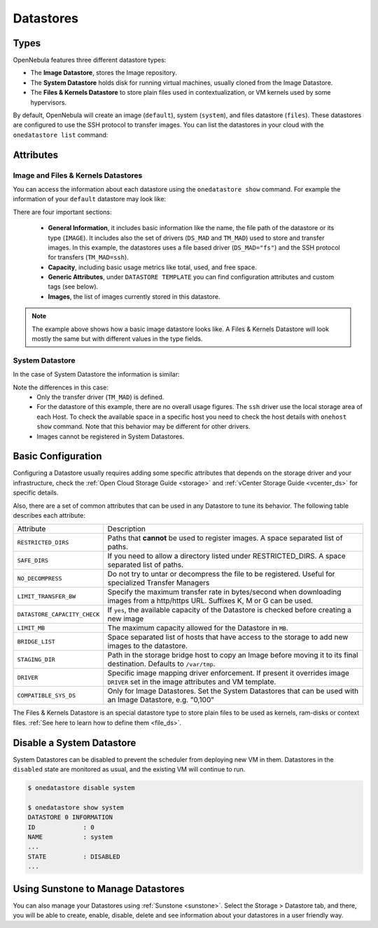 .. _datastores:

================================================================================
Datastores
================================================================================

Types
================================================================================

OpenNebula features three different datastore types:

* The **Image Datastore**, stores the Image repository.

* The **System Datastore** holds disk for running virtual machines, usually cloned from the Image Datastore.

* The **Files & Kernels Datastore** to store plain files used in contextualization, or VM kernels used by some hypervisors.

By default, OpenNebula will create an image (``default``), system (``system``), and files datastore (``files``). These datastores are configured to use the SSH protocol to transfer images.  You can list the datastores in your cloud with the ``onedatastore list`` command:

.. prompt:: bash $ auto

    $ onedatastore list
      ID NAME                SIZE AVA CLUSTERS IMAGES TYPE DS      TM      STAT
       2 files                50G 86% 0             0 fil  fs      ssh     on
       1 default              50G 86% 0             2 img  fs      ssh     on
       0 system                 - -   0             0 sys  -       ssh     on

.. _datastore_common:

Attributes
================================================================================

Image and Files & Kernels Datastores
--------------------------------------------------------------------------------

You can access the information about each datastore using the ``onedatastore show`` command. For example the information of your ``default`` datastore may look like:

.. prompt:: bash $ auto

    $ onedatastore show 1
    DATASTORE 1 INFORMATION
    ID             : 1
    NAME           : default
    USER           : oneadmin
    GROUP          : oneadmin
    CLUSTERS       : 0
    TYPE           : IMAGE
    DS_MAD         : fs
    TM_MAD         : ssh
    BASE PATH      : /var/lib/one//datastores/1
    DISK_TYPE      : FILE
    STATE          : READY

    DATASTORE CAPACITY
    TOTAL:         : 50G
    FREE:          : 43.2G
    USED:          : 6.8G
    LIMIT:         : -

    PERMISSIONS
    OWNER          : um-
    GROUP          : u--
    OTHER          : ---

    DATASTORE TEMPLATE
    ALLOW_ORPHANS="YES"
    CLONE_TARGET="SYSTEM"
    DISK_TYPE="FILE"
    DS_MAD="fs"
    LN_TARGET="SYSTEM"
    RESTRICTED_DIRS="/"
    SAFE_DIRS="/"
    TM_MAD="ssh"
    TYPE="IMAGE_DS"

    IMAGES
    0
    1

There are four important sections:

  * **General Information**, it includes basic information like the name, the file path of the datastore or its type (``IMAGE``). It includes also the set of drivers (``DS_MAD`` and ``TM_MAD``) used to store and transfer images. In this example, the datastores uses a file based driver (``DS_MAD="fs"``) and the SSH protocol for transfers (``TM_MAD=ssh``).
  * **Capacity**, including basic usage metrics like total, used, and free space.
  * **Generic Attributes**, under ``DATASTORE TEMPLATE`` you can find configuration attributes and custom tags (see below).
  * **Images**, the list of images currently stored in this datastore.

.. note:: The example above shows how a basic image datastore looks like. A Files & Kernels Datastore will look mostly the same but with different values in the type fields.

System Datastore
--------------------------------------------------------------------------------

In the case of System Datastore the information is similar:

.. prompt:: bash $ auto

    $ onedatastore show system
    DATASTORE 0 INFORMATION
    ID             : 0
    NAME           : system
    USER           : oneadmin
    GROUP          : oneadmin
    CLUSTERS       : 0
    TYPE           : SYSTEM
    DS_MAD         : -
    TM_MAD         : ssh
    BASE PATH      : /var/lib/one//datastores/0
    DISK_TYPE      : FILE
    STATE          : READY

    DATASTORE CAPACITY
    TOTAL:         : -
    FREE:          : -
    USED:          : -
    LIMIT:         : -

    PERMISSIONS
    OWNER          : um-
    GROUP          : u--
    OTHER          : ---

    DATASTORE TEMPLATE
    ALLOW_ORPHANS="YES"
    DISK_TYPE="FILE"
    DS_MIGRATE="YES"
    RESTRICTED_DIRS="/"
    SAFE_DIRS="/var/tmp"
    SHARED="NO"
    TM_MAD="ssh"
    TYPE="SYSTEM_DS"

    IMAGES

Note the differences in this case:
  * Only the transfer driver (``TM_MAD``) is defined.
  * For the datastore of this example, there are no overall usage figures. The ``ssh`` driver use the local storage area of each Host. To check the available space in a specific host you need to check the host details with ``onehost show`` command. Note that this behavior may be different for other drivers.
  * Images cannot be registered in System Datastores.

Basic Configuration
================================================================================

Configuring a Datastore usually requires adding some specific attributes that depends on the storage driver and your infrastructure, check the :ref:`Open Cloud Storage Guide <storage>` and :ref:`vCenter Storage Guide <vcenter_ds>` for specific details.

Also, there are a set of common attributes that can be used in any Datastore to tune its behavior. The following table describes each attribute:

+------------------------------+----------------------------------------------------------------------------------------------------------------------------------+
|          Attribute           |                                                           Description                                                            |
+------------------------------+----------------------------------------------------------------------------------------------------------------------------------+
| ``RESTRICTED_DIRS``          | Paths that **cannot** be used to register images. A space separated list of paths.                                               |
+------------------------------+----------------------------------------------------------------------------------------------------------------------------------+
| ``SAFE_DIRS``                | If you need to allow a directory listed under RESTRICTED\_DIRS. A space separated list of paths.                                 |
+------------------------------+----------------------------------------------------------------------------------------------------------------------------------+
| ``NO_DECOMPRESS``            | Do not try to untar or decompress the file to be registered. Useful for specialized Transfer Managers                            |
+------------------------------+----------------------------------------------------------------------------------------------------------------------------------+
| ``LIMIT_TRANSFER_BW``        | Specify the maximum transfer rate in bytes/second when downloading images from a http/https URL. Suffixes K, M or G can be used. |
+------------------------------+----------------------------------------------------------------------------------------------------------------------------------+
| ``DATASTORE_CAPACITY_CHECK`` | If ``yes``, the available capacity of the Datastore is checked before creating a new image                                       |
+------------------------------+----------------------------------------------------------------------------------------------------------------------------------+
| ``LIMIT_MB``                 | The maximum capacity allowed for the Datastore in ``MB``.                                                                        |
+------------------------------+----------------------------------------------------------------------------------------------------------------------------------+
| ``BRIDGE_LIST``              | Space separated list of hosts that have access to the storage to add new images to the datastore.                                |
+------------------------------+----------------------------------------------------------------------------------------------------------------------------------+
| ``STAGING_DIR``              | Path in the storage bridge host to copy an Image before moving it to its final destination. Defaults to ``/var/tmp``.            |
+------------------------------+----------------------------------------------------------------------------------------------------------------------------------+
| ``DRIVER``                   | Specific image mapping driver enforcement. If present it overrides image ``DRIVER`` set in the image attributes and VM template. |
+------------------------------+----------------------------------------------------------------------------------------------------------------------------------+
| ``COMPATIBLE_SYS_DS``        | Only for Image Datastores. Set the System Datastores that can be used with an Image Datastore, e.g. "0,100"                      |
+------------------------------+----------------------------------------------------------------------------------------------------------------------------------+

The Files & Kernels Datastore is an special datastore type to store plain files to be used as kernels, ram-disks or context files. :ref:`See here to learn how to define them <file_ds>`.

Disable a System Datastore
=================================================================================

System Datastores can be disabled to prevent the scheduler from deploying new VM in them. Datastores in the ``disabled`` state are monitored as usual, and the existing VM will continue to run.

.. code::

    $ onedatastore disable system

    $ onedatastore show system
    DATASTORE 0 INFORMATION
    ID             : 0
    NAME           : system
    ...
    STATE          : DISABLED
    ...


Using Sunstone to Manage Datastores
================================================================================

You can also manage your Datastores using :ref:`Sunstone <sunstone>`. Select the Storage > Datastore tab, and there, you will be able to create, enable, disable, delete and see information about your datastores in a user friendly way.

